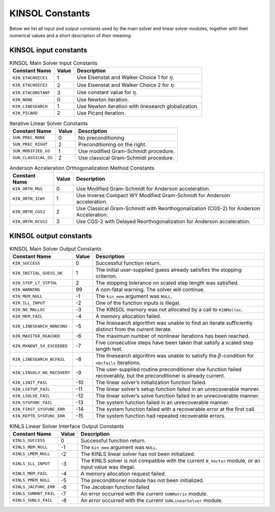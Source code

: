 .. ----------------------------------------------------------------
   SUNDIALS Copyright Start
   Copyright (c) 2002-2023, Lawrence Livermore National Security
   and Southern Methodist University.
   All rights reserved.

   See the top-level LICENSE and NOTICE files for details.

   SPDX-License-Identifier: BSD-3-Clause
   SUNDIALS Copyright End
   ----------------------------------------------------------------

.. _KINSOL.Constants:

****************
KINSOL Constants
****************

Below we list all input and output constants used by the main solver and linear
solver modules, together with their numerical values and a short description of
their meaning.

.. _KINSOL.Constants.kinsol_in_KINSOL.Constants:

KINSOL input constants
======================

.. tabularcolumns:: |\Y{0.3}|\Y{0.1}|\Y{0.6}|

.. table:: KINSOL Main Solver Input Constants

  +----------------------+--------+--------------------------------------+
  | Constant Name        | Value  | Description                          |
  +======================+========+======================================+
  | ``KIN_ETACHOICE1``   | 1      | Use Eisenstat and Walker Choice 1    |
  |                      |        | for :math:`\eta`.                    |
  +----------------------+--------+--------------------------------------+
  | ``KIN_ETACHOICE2``   | 2      | Use Eisenstat and Walker Choice 2    |
  |                      |        | for :math:`\eta`.                    |
  +----------------------+--------+--------------------------------------+
  | ``KIN_ETACONSTANT``  | 3      | Use constant value for :math:`\eta`. |
  +----------------------+--------+--------------------------------------+
  | ``KIN_NONE``         | 0      | Use Newton iteration.                |
  +----------------------+--------+--------------------------------------+
  | ``KIN_LINESEARCH``   | 1      | Use Newton iteration with linesearch |
  |                      |        | globalization.                       |
  +----------------------+--------+--------------------------------------+
  | ``KIN_PICARD``       | 2      | Use Picard iteration.                |
  +----------------------+--------+--------------------------------------+

.. tabularcolumns:: |\Y{0.3}|\Y{0.1}|\Y{0.6}|

.. table:: Iterative Linear Solver Constants

  +----------------------+--------+---------------------------------------+
  | Constant Name        | Value  | Description                           |
  +======================+========+=======================================+
  | ``SUN_PREC_NONE``    | 0      | No preconditioning                    |
  +----------------------+--------+---------------------------------------+
  | ``SUN_PREC_RIGHT``   | 2      | Preconditioning on the right.         |
  +----------------------+--------+---------------------------------------+
  | ``SUN_MODIFIED_GS``  | 1      | Use modified Gram-Schmidt procedure.  |
  +----------------------+--------+---------------------------------------+
  | ``SUN_CLASSICAL_GS`` | 2      | Use classical Gram-Schmidt procedure. |
  +----------------------+--------+---------------------------------------+

.. tabularcolumns:: |\Y{0.3}|\Y{0.1}|\Y{0.6}|

.. table:: Anderson Acceleration Orthogonalization Method Constants

  +---------------------+--------+---------------------------------------------+
  | Constant Name       | Value  | Description                                 |
  +=====================+========+=============================================+
  | ``KIN_ORTH_MGS``    | 0      | Use Modified Gram-Schmidt for Anderson      |
  |                     |        | acceleration.                               |
  +---------------------+--------+---------------------------------------------+
  | ``KIN_ORTH_ICWY``   | 1      | Use Inverse Compact WY Modified             |
  |                     |        | Gram-Schmidt for Anderson acceleration.     |
  +---------------------+--------+---------------------------------------------+
  | ``KIN_ORTH_CGS2``   | 2      | Use Classical Gram-Schmidt with             |
  |                     |        | Reorthogonalization (CGS-2) for Anderson    |
  |                     |        | Acceleration.                               |
  +---------------------+--------+---------------------------------------------+
  | ``KIN_ORTH_DCGS2``  | 3      | Use CGS-2 with Delayed Reorthogonalization  |
  |                     |        | for Anderson acceleration.                  |
  +---------------------+--------+---------------------------------------------+

.. _KINSOL.Constants.kinsol_out_KINSOL.Constants:

KINSOL output constants
=======================

.. tabularcolumns:: |\Y{0.3}|\Y{0.1}|\Y{0.6}|

.. table:: KINSOL Main Solver Output Constants

  +------------------------------+-------+-------------------------------------+
  | Constant Name                | Value | Description                         |
  +==============================+=======+=====================================+
  | ``KIN_SUCCESS``              | 0     | Successful function return.         |
  +------------------------------+-------+-------------------------------------+
  | ``KIN_INITIAL_GUESS_OK``     | 1     | The initial user-supplied guess     |
  |                              |       | already satisfies the stopping      |
  |                              |       | criterion.                          |
  +------------------------------+-------+-------------------------------------+
  | ``KIN_STEP_LT_STPTOL``       | 2     | The stopping tolerance on scaled    |
  |                              |       | step length was satisfied.          |
  +------------------------------+-------+-------------------------------------+
  | ``KIN_WARNING``              | 99    | A non-fatal warning. The solver     |
  |                              |       | will continue.                      |
  +------------------------------+-------+-------------------------------------+
  | ``KIN_MEM_NULL``             | -1    | The ``kin_mem`` argument was        |
  |                              |       | ``NULL``.                           |
  +------------------------------+-------+-------------------------------------+
  | ``KIN_ILL_INPUT``            | -2    | One of the function inputs is       |
  |                              |       | illegal.                            |
  +------------------------------+-------+-------------------------------------+
  | ``KIN_NO_MALLOC``            | -3    | The KINSOL memory was not allocated |
  |                              |       | by a call to ``KINMalloc``.         |
  +------------------------------+-------+-------------------------------------+
  | ``KIN_MEM_FAIL``             | -4    | A memory allocation failed.         |
  +------------------------------+-------+-------------------------------------+
  | ``KIN_LINESEARCH_NONCONV``   | -5    | The linesearch algorithm was unable |
  |                              |       | to find an iterate sufficiently     |
  |                              |       | distinct from the current iterate.  |
  +------------------------------+-------+-------------------------------------+
  | ``KIN_MAXITER_REACHED``      | -6    | The maximum number of nonlinear     |
  |                              |       | iterations has been reached.        |
  +------------------------------+-------+-------------------------------------+
  | ``KIN_MXNEWT_5X_EXCEEDED``   | -7    | Five consecutive steps have been    |
  |                              |       | taken that satisfy a scaled step    |
  |                              |       | length test.                        |
  +------------------------------+-------+-------------------------------------+
  | ``KIN_LINESEARCH_BCFAIL``    | -8    | The linesearch algorithm was unable |
  |                              |       | to satisfy the                      |
  |                              |       | :math:`\beta`-condition for         |
  |                              |       | ``nbcfails`` iterations.            |
  +------------------------------+-------+-------------------------------------+
  | ``KIN_LINSOLV_NO_RECOVERY``  | -9    | The user-supplied routine           |
  |                              |       | preconditioner slve function failed |
  |                              |       | recoverably, but the preconditioner |
  |                              |       | is already current.                 |
  +------------------------------+-------+-------------------------------------+
  | ``KIN_LINIT_FAIL``           | -10   | The linear solver’s initialization  |
  |                              |       | function failed.                    |
  +------------------------------+-------+-------------------------------------+
  | ``KIN_LSETUP_FAIL``          | -11   | The linear solver’s setup function  |
  |                              |       | failed in an unrecoverable manner.  |
  +------------------------------+-------+-------------------------------------+
  | ``KIN_LSOLVE_FAIL``          | -12   | The linear solver’s solve function  |
  |                              |       | failed in an unrecoverable manner.  |
  +------------------------------+-------+-------------------------------------+
  | ``KIN_SYSFUNC_FAIL``         | -13   | The system function failed in an    |
  |                              |       | unrecoverable manner.               |
  +------------------------------+-------+-------------------------------------+
  | ``KIN_FIRST_SYSFUNC_ERR``    | -14   | The system function failed with a   |
  |                              |       | recoverable error at the first call.|
  +------------------------------+-------+-------------------------------------+
  | ``KIN_REPTD_SYSFUNC_ERR``    | -15   | The system function had repeated    |
  |                              |       | recoverable errors.                 |
  +------------------------------+-------+-------------------------------------+


.. tabularcolumns:: |\Y{0.3}|\Y{0.1}|\Y{0.6}|

.. table:: KINLS Linear Solver Interface Output Constants

  +------------------------+--------+------------------------------------------+
  | Constant Name          | Value  | Description                              |
  +========================+========+==========================================+
  | ``KINLS_SUCCESS``      | 0      | Successful function return.              |
  +------------------------+--------+------------------------------------------+
  | ``KINLS_MEM_NULL``     | -1     | The ``kin_mem`` argument was ``NULL``.   |
  +------------------------+--------+------------------------------------------+
  | ``KINLS_LMEM_NULL``    | -2     | The KINLS linear solver has not been     |
  |                        |        | initialized.                             |
  +------------------------+--------+------------------------------------------+
  | ``KINLS_ILL_INPUT``    | -3     | The KINLS solver is not compatible with  |
  |                        |        | the current ``N_Vector`` module, or an   |
  |                        |        | input value was illegal.                 |
  +------------------------+--------+------------------------------------------+
  | ``KINLS_MEM_FAIL``     | -4     | A memory allocation request failed.      |
  +------------------------+--------+------------------------------------------+
  | ``KINLS_PMEM_NULL``    | -5     | The preconditioner module has not been   |
  |                        |        | initialized.                             |
  +------------------------+--------+------------------------------------------+
  | ``KINLS_JACFUNC_ERR``  | -6     | The Jacobian function failed             |
  +------------------------+--------+------------------------------------------+
  | ``KINLS_SUNMAT_FAIL``  | -7     | An error occurred with the current       |
  |                        |        | ``SUNMatrix`` module.                    |
  +------------------------+--------+------------------------------------------+
  | ``KINLS_SUNLS_FAIL``   | -8     | An error occurred with the current       |
  |                        |        | ``SUNLinearSolver`` module.              |
  +------------------------+--------+------------------------------------------+
